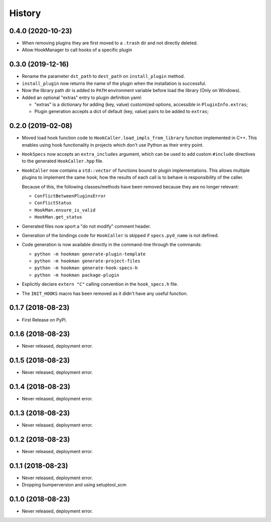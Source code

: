 =======
History
=======

0.4.0 (2020-10-23)
==================

- When removing plugins they are first moved to a ``.trash`` dir and not directly deleted.
- Allow HookManager to call hooks of a specific plugin


0.3.0 (2019-12-16)
==================

- Rename the parameter ``dst_path`` to ``dest_path`` on ``install_plugin`` method.
- ``install_plugin`` now returns the name of the plugin when the installation is successful.
- Now the library path dir is added to ``PATH`` environment variable before load the library (Only on Windows).
- Added an optional "extras" entry to plugin definition yaml:

  - "extras" is a dictionary for adding (key, value) customized options, accessible in ``PluginInfo.extras``;
  - Plugin generation accepts a dict of default (key, value) pairs to be added to ``extras``;


0.2.0 (2019-02-08)
==================

- Moved load hook function code to ``HookCaller.load_impls_from_library`` function implemented in C++. This
  enables using hook functionality in projects which don't use Python as their entry point.

- ``HookSpecs`` now accepts an ``extra_includes`` argument, which can be used to add custom ``#include`` directives
  to the generated ``HookCaller.hpp`` file.

- ``HookCaller`` now contains a ``std::vector`` of functions bound to plugin implementations. This allows multiple
  plugins to implement the same hook; how the results of each call is to behave is responsibility of the caller.

  Because of this, the following classes/methods have been removed because they are no longer relevant:

  * ``ConflictBetweenPluginsError``
  * ``ConflictStatus``
  * ``HookMan.ensure_is_valid``
  * ``HookMan.get_status``


- Generated files now sport a "do not modify" comment header.

- Generation of the bindings code for ``HookCaller`` is skipped if ``specs.pyd_name`` is not defined.

- Code generation is now available directly in the command-line through the commands:

  * ``python -m hookman generate-plugin-template``
  * ``python -m hookman generate-project-files``
  * ``python -m hookman generate-hook-specs-h``
  * ``python -m hookman package-plugin``

- Explicitly declare ``extern "C"`` calling convention in the ``hook_specs.h`` file.

- The ``INIT_HOOKS`` macro has been removed as it didn't have any useful function.

0.1.7 (2018-08-23)
==================

- First Release on PyPI.

0.1.6 (2018-08-23)
==================

- Never released, deployment error.

0.1.5 (2018-08-23)
==================

- Never released, deployment error.


0.1.4 (2018-08-23)
==================

- Never released, deployment error.

0.1.3 (2018-08-23)
==================

- Never released, deployment error.


0.1.2 (2018-08-23)
==================

- Never released, deployment error.


0.1.1 (2018-08-23)
==================

- Never released, deployment error.
- Dropping bumperversion and using setuptool_scm

0.1.0 (2018-08-23)
==================

- Never released, deployment error.
